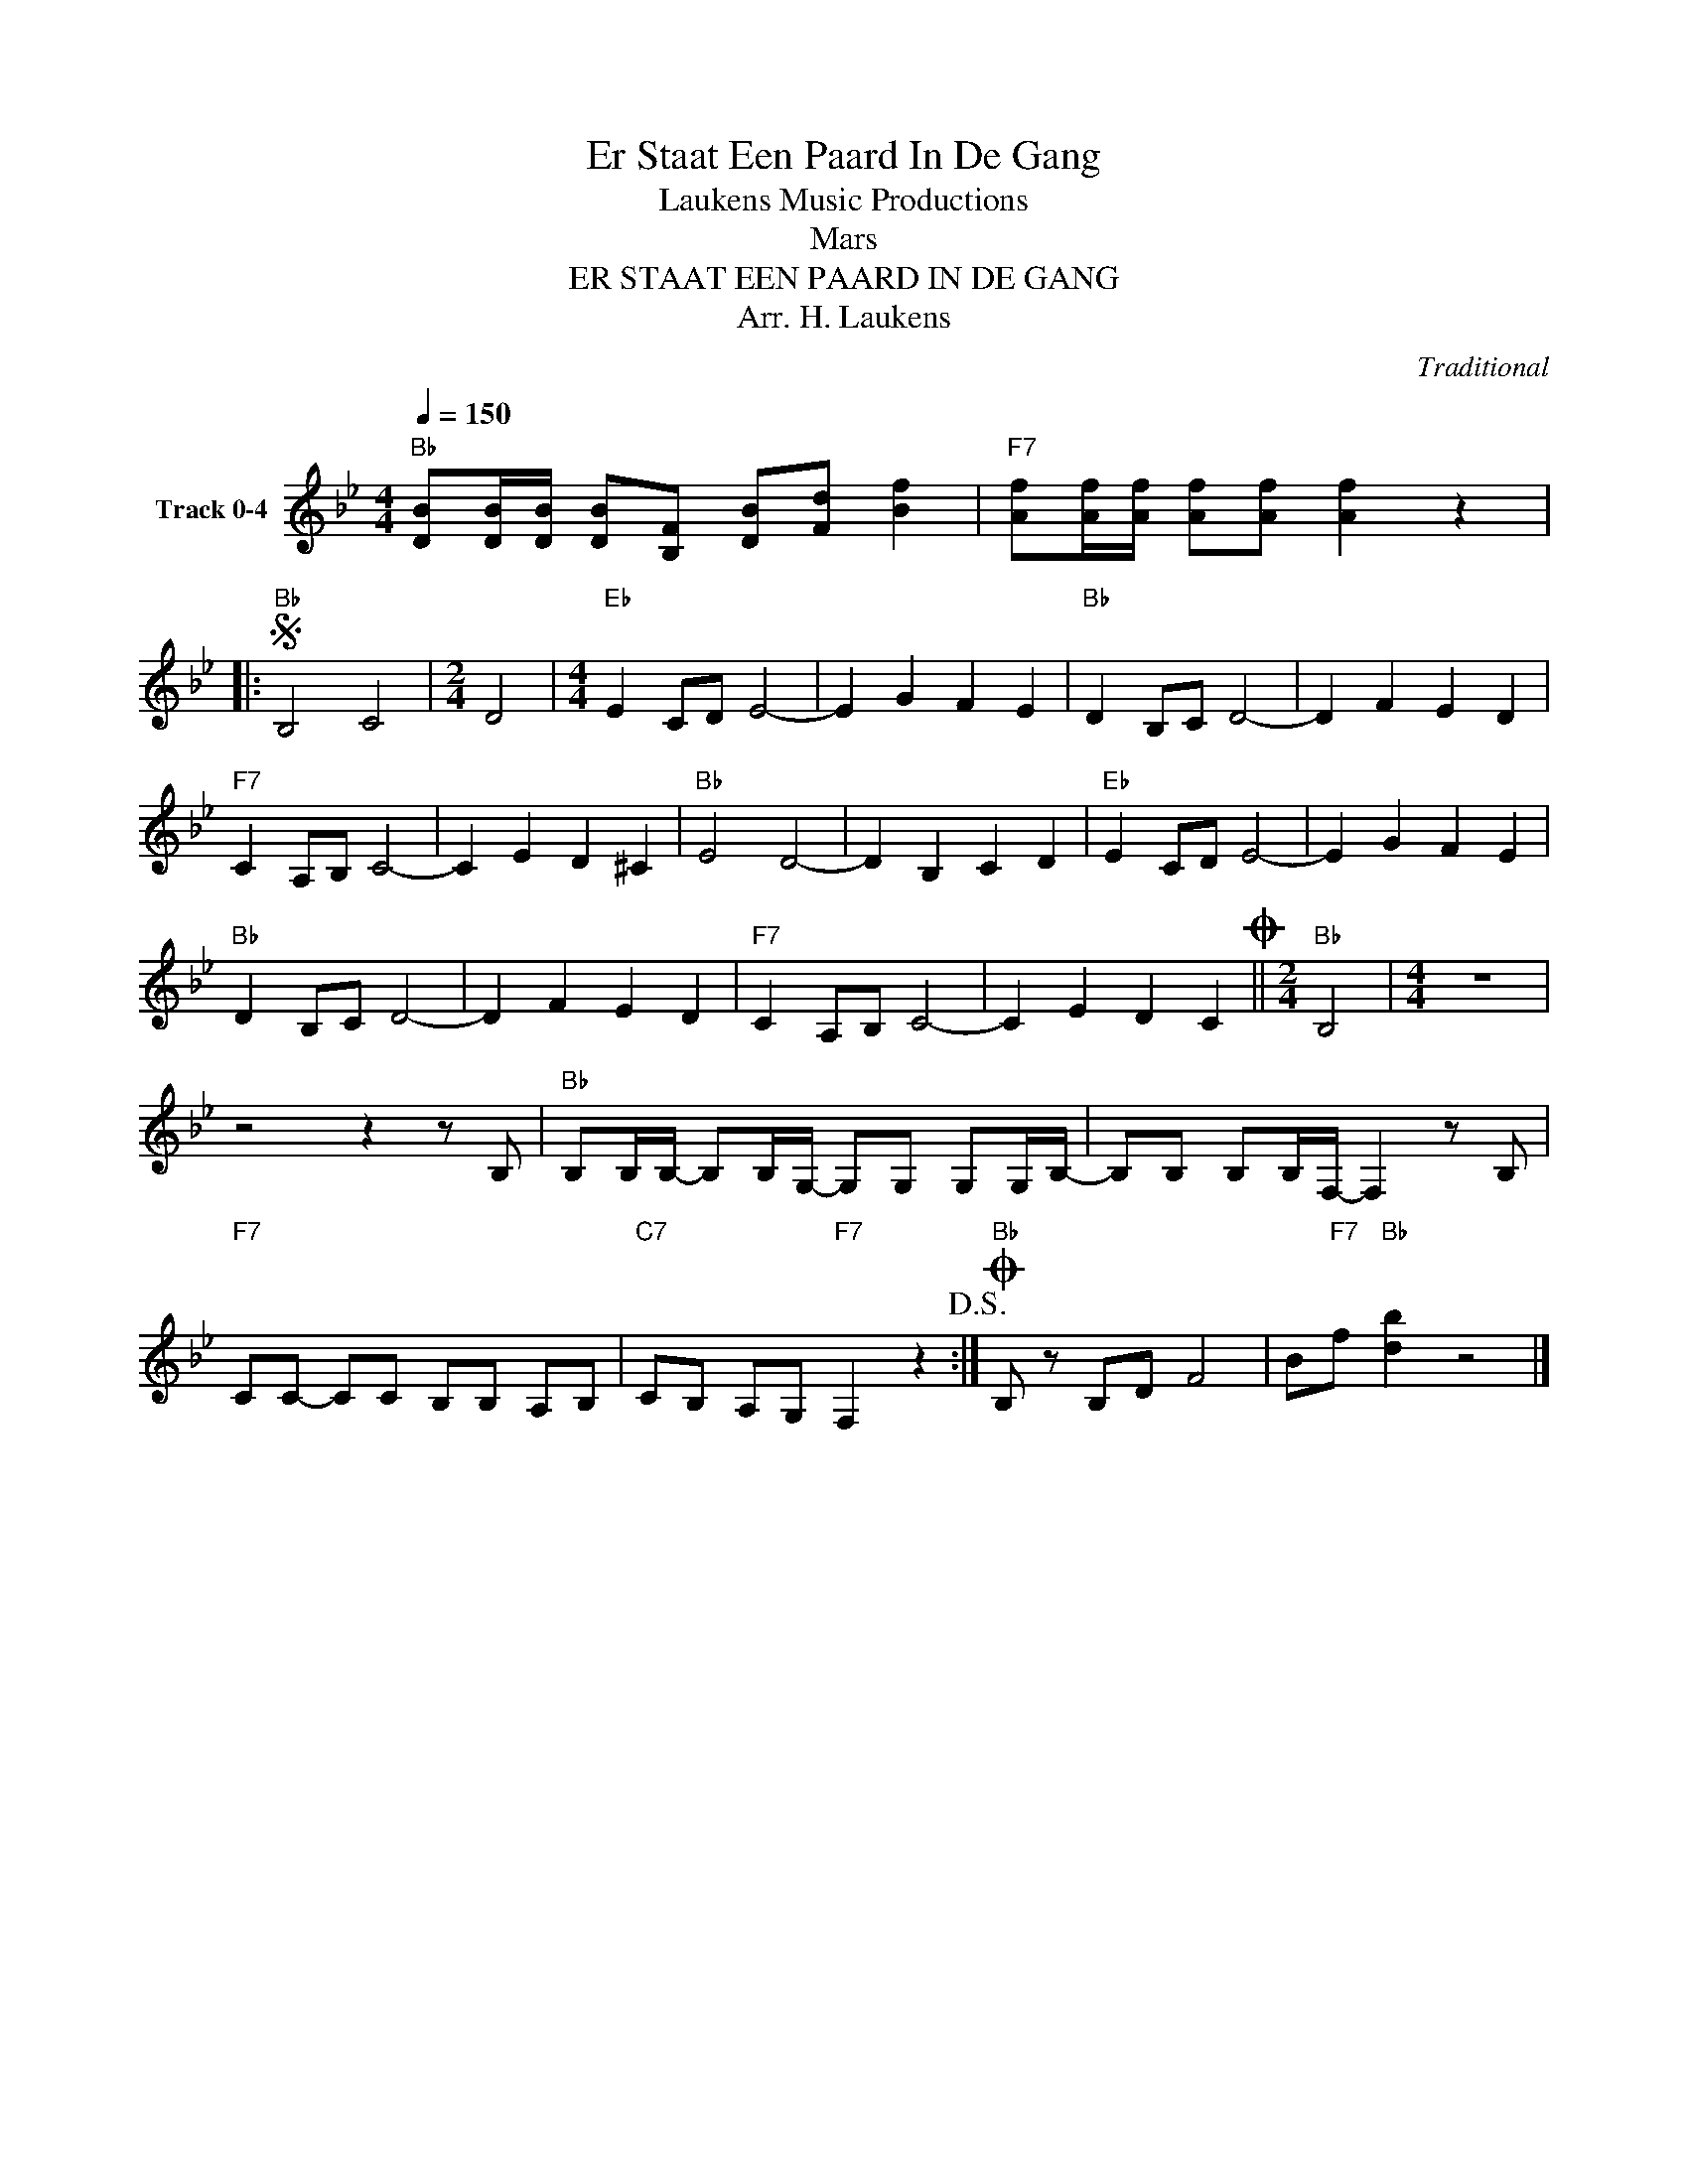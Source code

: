X:1
T:Er Staat Een Paard In De Gang
T: Laukens Music Productions  
T:Mars
T:ER STAAT EEN PAARD IN DE GANG
T:Arr. H. Laukens
C:Traditional
Z:All Rights Reserved
L:1/8
Q:1/4=150
M:4/4
K:Bb
V:1 treble nm="Track 0-4"
%%MIDI program 0
%%MIDI control 7 102
%%MIDI control 10 64
V:1
"Bb" [DB][DB]/[DB]/ [DB][B,F] [DB][Fd] [Bf]2 |"F7" [Af][Af]/[Af]/ [Af][Af] [Af]2 z2 |: %2
S"Bb" B,4 C4 |[M:2/4] D4 |[M:4/4]"Eb" E2 CD E4- | E2 G2 F2 E2 |"Bb" D2 B,C D4- | D2 F2 E2 D2 | %8
"F7" C2 A,B, C4- | C2 E2 D2 ^C2 |"Bb" E4 D4- | D2 B,2 C2 D2 |"Eb" E2 CD E4- | E2 G2 F2 E2 | %14
"Bb" D2 B,C D4- | D2 F2 E2 D2 |"F7" C2 A,B, C4- | C2 E2 D2 C2O ||[M:2/4]"Bb" B,4 |[M:4/4] z8 | %20
 z4 z2 z B, |"Bb" B,B,/B,/- B,B,/G,/- G,G, G,G,/B,/- | B,B, B,B,/F,/- F,2 z B, | %23
"F7" CC- CC B,B, A,B, |"C7" CB, A,G,"F7" F,2 z2!D.S.! :|O"Bb" B, z B,D F4 | B"F7"f"Bb" [db]2 z4 |] %27

